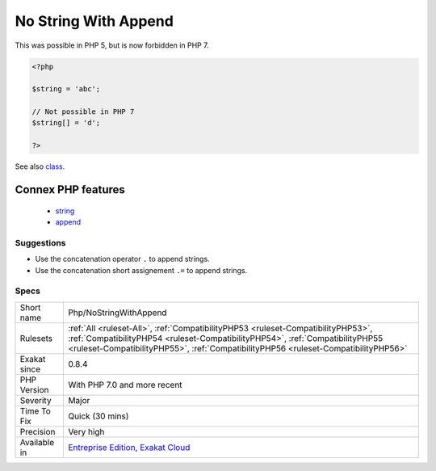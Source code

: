 .. _php-nostringwithappend:

.. _no-string-with-append:

No String With Append
+++++++++++++++++++++

.. meta\:\:
	:description:
		No String With Append: PHP 7 doesn't allow the usage of [] with strings.
	:twitter:card: summary_large_image
	:twitter:site: @exakat
	:twitter:title: No String With Append
	:twitter:description: No String With Append: PHP 7 doesn't allow the usage of [] with strings
	:twitter:creator: @exakat
	:twitter:image:src: https://www.exakat.io/wp-content/uploads/2020/06/logo-exakat.png
	:og:image: https://www.exakat.io/wp-content/uploads/2020/06/logo-exakat.png
	:og:title: No String With Append
	:og:type: article
	:og:description: PHP 7 doesn't allow the usage of [] with strings
	:og:url: https://php-tips.readthedocs.io/en/latest/tips/Php/NoStringWithAppend.html
	:og:locale: en
  PHP 7 doesn't allow the usage of [] with strings. [] is an array-only operator.



This was possible in PHP 5, but is now forbidden in PHP 7.

.. code-block:: php
   
   <?php
   
   $string = 'abc';
   
   // Not possible in PHP 7
   $string[] = 'd';
   
   ?>

See also `class <https://www.php.net/manual/en/language.oop5.basic.php#language.oop5.basic.class>`_.

Connex PHP features
-------------------

  + `string <https://php-dictionary.readthedocs.io/en/latest/dictionary/string.ini.html>`_
  + `append <https://php-dictionary.readthedocs.io/en/latest/dictionary/append.ini.html>`_


Suggestions
___________

* Use the concatenation operator ``.`` to append strings.
* Use the concatenation short assignement ``.=`` to append strings.




Specs
_____

+--------------+----------------------------------------------------------------------------------------------------------------------------------------------------------------------------------------------------------------------------------------------------------+
| Short name   | Php/NoStringWithAppend                                                                                                                                                                                                                                   |
+--------------+----------------------------------------------------------------------------------------------------------------------------------------------------------------------------------------------------------------------------------------------------------+
| Rulesets     | :ref:`All <ruleset-All>`, :ref:`CompatibilityPHP53 <ruleset-CompatibilityPHP53>`, :ref:`CompatibilityPHP54 <ruleset-CompatibilityPHP54>`, :ref:`CompatibilityPHP55 <ruleset-CompatibilityPHP55>`, :ref:`CompatibilityPHP56 <ruleset-CompatibilityPHP56>` |
+--------------+----------------------------------------------------------------------------------------------------------------------------------------------------------------------------------------------------------------------------------------------------------+
| Exakat since | 0.8.4                                                                                                                                                                                                                                                    |
+--------------+----------------------------------------------------------------------------------------------------------------------------------------------------------------------------------------------------------------------------------------------------------+
| PHP Version  | With PHP 7.0 and more recent                                                                                                                                                                                                                             |
+--------------+----------------------------------------------------------------------------------------------------------------------------------------------------------------------------------------------------------------------------------------------------------+
| Severity     | Major                                                                                                                                                                                                                                                    |
+--------------+----------------------------------------------------------------------------------------------------------------------------------------------------------------------------------------------------------------------------------------------------------+
| Time To Fix  | Quick (30 mins)                                                                                                                                                                                                                                          |
+--------------+----------------------------------------------------------------------------------------------------------------------------------------------------------------------------------------------------------------------------------------------------------+
| Precision    | Very high                                                                                                                                                                                                                                                |
+--------------+----------------------------------------------------------------------------------------------------------------------------------------------------------------------------------------------------------------------------------------------------------+
| Available in | `Entreprise Edition <https://www.exakat.io/entreprise-edition>`_, `Exakat Cloud <https://www.exakat.io/exakat-cloud/>`_                                                                                                                                  |
+--------------+----------------------------------------------------------------------------------------------------------------------------------------------------------------------------------------------------------------------------------------------------------+


